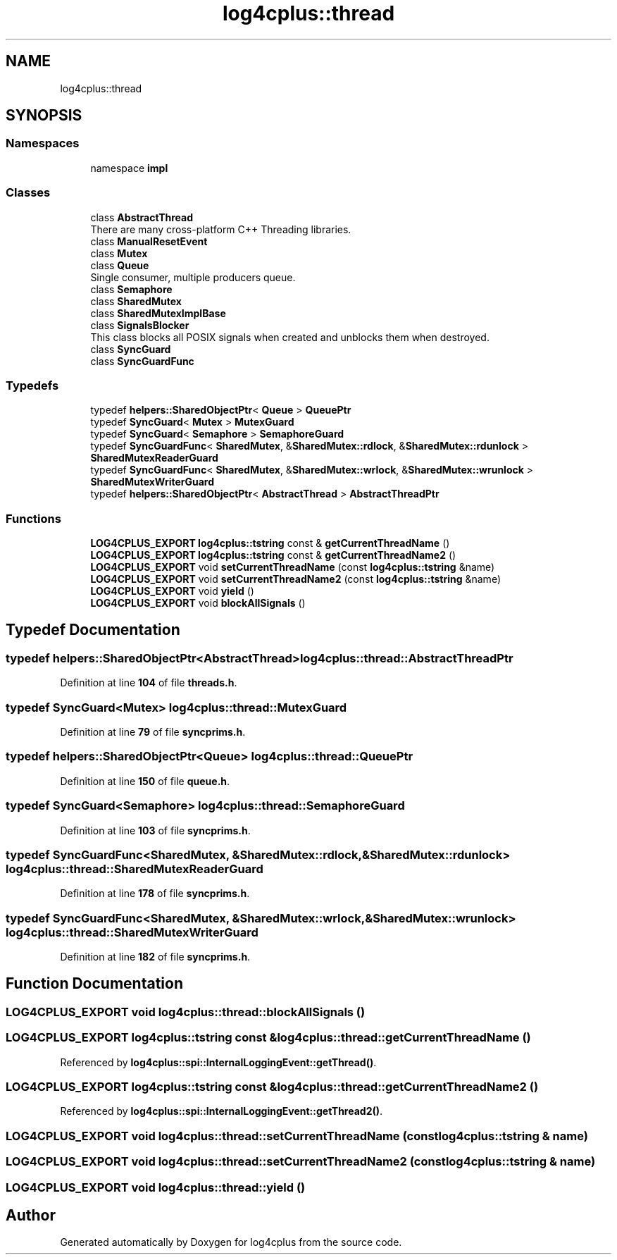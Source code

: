 .TH "log4cplus::thread" 3 "Fri Sep 20 2024" "Version 2.1.0" "log4cplus" \" -*- nroff -*-
.ad l
.nh
.SH NAME
log4cplus::thread
.SH SYNOPSIS
.br
.PP
.SS "Namespaces"

.in +1c
.ti -1c
.RI "namespace \fBimpl\fP"
.br
.in -1c
.SS "Classes"

.in +1c
.ti -1c
.RI "class \fBAbstractThread\fP"
.br
.RI "There are many cross-platform C++ Threading libraries\&. "
.ti -1c
.RI "class \fBManualResetEvent\fP"
.br
.ti -1c
.RI "class \fBMutex\fP"
.br
.ti -1c
.RI "class \fBQueue\fP"
.br
.RI "Single consumer, multiple producers queue\&. "
.ti -1c
.RI "class \fBSemaphore\fP"
.br
.ti -1c
.RI "class \fBSharedMutex\fP"
.br
.ti -1c
.RI "class \fBSharedMutexImplBase\fP"
.br
.ti -1c
.RI "class \fBSignalsBlocker\fP"
.br
.RI "This class blocks all POSIX signals when created and unblocks them when destroyed\&. "
.ti -1c
.RI "class \fBSyncGuard\fP"
.br
.ti -1c
.RI "class \fBSyncGuardFunc\fP"
.br
.in -1c
.SS "Typedefs"

.in +1c
.ti -1c
.RI "typedef \fBhelpers::SharedObjectPtr\fP< \fBQueue\fP > \fBQueuePtr\fP"
.br
.ti -1c
.RI "typedef \fBSyncGuard\fP< \fBMutex\fP > \fBMutexGuard\fP"
.br
.ti -1c
.RI "typedef \fBSyncGuard\fP< \fBSemaphore\fP > \fBSemaphoreGuard\fP"
.br
.ti -1c
.RI "typedef \fBSyncGuardFunc\fP< \fBSharedMutex\fP, &\fBSharedMutex::rdlock\fP, &\fBSharedMutex::rdunlock\fP > \fBSharedMutexReaderGuard\fP"
.br
.ti -1c
.RI "typedef \fBSyncGuardFunc\fP< \fBSharedMutex\fP, &\fBSharedMutex::wrlock\fP, &\fBSharedMutex::wrunlock\fP > \fBSharedMutexWriterGuard\fP"
.br
.ti -1c
.RI "typedef \fBhelpers::SharedObjectPtr\fP< \fBAbstractThread\fP > \fBAbstractThreadPtr\fP"
.br
.in -1c
.SS "Functions"

.in +1c
.ti -1c
.RI "\fBLOG4CPLUS_EXPORT\fP \fBlog4cplus::tstring\fP const & \fBgetCurrentThreadName\fP ()"
.br
.ti -1c
.RI "\fBLOG4CPLUS_EXPORT\fP \fBlog4cplus::tstring\fP const & \fBgetCurrentThreadName2\fP ()"
.br
.ti -1c
.RI "\fBLOG4CPLUS_EXPORT\fP void \fBsetCurrentThreadName\fP (const \fBlog4cplus::tstring\fP &name)"
.br
.ti -1c
.RI "\fBLOG4CPLUS_EXPORT\fP void \fBsetCurrentThreadName2\fP (const \fBlog4cplus::tstring\fP &name)"
.br
.ti -1c
.RI "\fBLOG4CPLUS_EXPORT\fP void \fByield\fP ()"
.br
.ti -1c
.RI "\fBLOG4CPLUS_EXPORT\fP void \fBblockAllSignals\fP ()"
.br
.in -1c
.SH "Typedef Documentation"
.PP 
.SS "typedef \fBhelpers::SharedObjectPtr\fP<\fBAbstractThread\fP> \fBlog4cplus::thread::AbstractThreadPtr\fP"

.PP
Definition at line \fB104\fP of file \fBthreads\&.h\fP\&.
.SS "typedef \fBSyncGuard\fP<\fBMutex\fP> \fBlog4cplus::thread::MutexGuard\fP"

.PP
Definition at line \fB79\fP of file \fBsyncprims\&.h\fP\&.
.SS "typedef \fBhelpers::SharedObjectPtr\fP<\fBQueue\fP> \fBlog4cplus::thread::QueuePtr\fP"

.PP
Definition at line \fB150\fP of file \fBqueue\&.h\fP\&.
.SS "typedef \fBSyncGuard\fP<\fBSemaphore\fP> \fBlog4cplus::thread::SemaphoreGuard\fP"

.PP
Definition at line \fB103\fP of file \fBsyncprims\&.h\fP\&.
.SS "typedef \fBSyncGuardFunc\fP<\fBSharedMutex\fP, &\fBSharedMutex::rdlock\fP, &\fBSharedMutex::rdunlock\fP> \fBlog4cplus::thread::SharedMutexReaderGuard\fP"

.PP
Definition at line \fB178\fP of file \fBsyncprims\&.h\fP\&.
.SS "typedef \fBSyncGuardFunc\fP<\fBSharedMutex\fP, &\fBSharedMutex::wrlock\fP, &\fBSharedMutex::wrunlock\fP> \fBlog4cplus::thread::SharedMutexWriterGuard\fP"

.PP
Definition at line \fB182\fP of file \fBsyncprims\&.h\fP\&.
.SH "Function Documentation"
.PP 
.SS "\fBLOG4CPLUS_EXPORT\fP void log4cplus::thread::blockAllSignals ()"

.SS "\fBLOG4CPLUS_EXPORT\fP \fBlog4cplus::tstring\fP const  & log4cplus::thread::getCurrentThreadName ()"

.PP
Referenced by \fBlog4cplus::spi::InternalLoggingEvent::getThread()\fP\&.
.SS "\fBLOG4CPLUS_EXPORT\fP \fBlog4cplus::tstring\fP const  & log4cplus::thread::getCurrentThreadName2 ()"

.PP
Referenced by \fBlog4cplus::spi::InternalLoggingEvent::getThread2()\fP\&.
.SS "\fBLOG4CPLUS_EXPORT\fP void log4cplus::thread::setCurrentThreadName (const \fBlog4cplus::tstring\fP & name)"

.SS "\fBLOG4CPLUS_EXPORT\fP void log4cplus::thread::setCurrentThreadName2 (const \fBlog4cplus::tstring\fP & name)"

.SS "\fBLOG4CPLUS_EXPORT\fP void log4cplus::thread::yield ()"

.SH "Author"
.PP 
Generated automatically by Doxygen for log4cplus from the source code\&.
